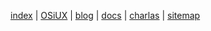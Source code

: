 [[file:index.org][index]] | [[file:osiux.org][OSiUX]] | [[file:blog.org][blog]] | [[file:docs.org][docs]] | [[file:charlas.org][charlas]] | [[file:sitemap.org][sitemap]]
#+HTML_HEAD: <link rel="stylesheet" type="text/css" href="osiux.css" />
#+OPTIONS: ::t *:t f:t num:nil |:t -:t H:3 toc:nil timestamp:nil tags:nil html-scripts:nil html-style:nil author:t creator:t email:nil emphasize:t
